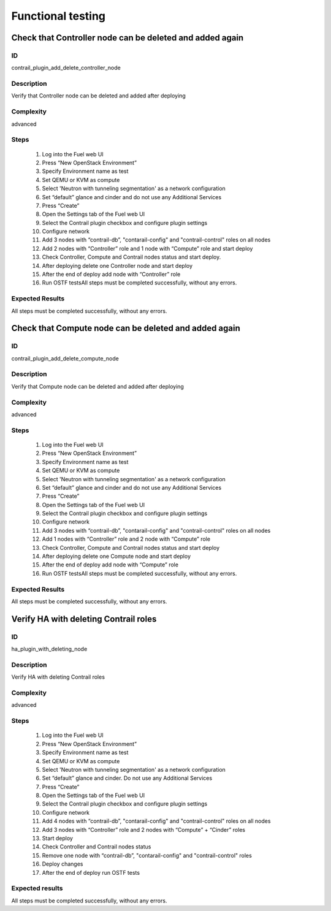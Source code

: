 ==================
Functional testing
==================


Check that Controller node can be deleted and added again
---------------------------------------------------------

ID
##

contrail_plugin_add_delete_controller_node


Description
###########

Verify that Controller node can be deleted and added after deploying


Complexity
##########

advanced


Steps
#####

    1. Log into the Fuel web UI
    2. Press “New OpenStack Environment”
    3. Specify Environment name as test
    4. Set QEMU or KVM as compute
    5. Select 'Neutron with tunneling segmentation' as a network configuration
    6. Set “default” glance and cinder and do not use any Additional Services
    7. Press “Create”
    8. Open the Settings tab of the Fuel web UI
    9. Select the Contrail plugin checkbox and configure plugin settings
    10. Configure network
    11. Add 3 nodes with “contrail-db”, "contarail-config" and "contrail-control" roles on all nodes
    12. Add 2 nodes with “Controller” role and 1 node with “Compute” role and start deploy
    13. Check Controller, Compute and Contrail nodes status and start deploy.
    14. After deploying delete one Controller node and start deploy
    15. After the end of deploy add node with “Controller” role
    16. Run OSTF testsAll steps must be completed successfully, without any errors.


Expected Results
################

All steps must be completed successfully, without any errors.


Check that Compute node can be deleted and added again
------------------------------------------------------


ID
##

contrail_plugin_add_delete_compute_node


Description
###########

Verify that Compute node can be deleted and added after deploying


Complexity
##########

advanced


Steps
#####

    1. Log into the Fuel web UI
    2. Press “New OpenStack Environment”
    3. Specify Environment name as test
    4. Set QEMU or KVM as compute
    5. Select 'Neutron with tunneling segmentation' as a network configuration
    6. Set “default” glance and cinder and do not use any Additional Services
    7. Press “Create”
    8. Open the Settings tab of the Fuel web UI
    9. Select the Contrail plugin checkbox and configure plugin settings
    10. Configure network
    11. Add 3 nodes with “contrail-db”, "contarail-config" and "contrail-control" roles on all nodes
    12. Add 1 nodes with “Controller” role and 2 node with “Compute” role
    13. Check Controller, Compute and Contrail nodes status and start deploy
    14. After deploying delete one Compute node and start deploy
    15. After the end of deploy add node with “Compute” role
    16. Run OSTF testsAll steps must be completed successfully, without any errors.


Expected Results
################

All steps must be completed successfully, without any errors.


Verify HA with deleting Contrail roles
---------------------------------------


ID
##

ha_plugin_with_deleting_node


Description
###########

Verify HA with deleting Contrail roles


Complexity
##########

advanced


Steps
#####

    1. Log into the Fuel web UI
    2. Press “New OpenStack Environment”
    3. Specify Environment name as test
    4. Set QEMU or KVM as compute
    5. Select 'Neutron with tunneling segmentation' as a network configuration
    6. Set “default” glance and cinder. Do not use any Additional Services
    7. Press “Create”
    8. Open the Settings tab of the Fuel web UI
    9. Select the Contrail plugin checkbox and configure plugin settings
    10. Configure network
    11. Add 4 nodes with “contrail-db”, "contarail-config" and "contrail-control" roles on all nodes
    12. Add 3 nodes with “Controller” role and 2 nodes with “Compute” + “Cinder” roles
    13. Start deploy
    14. Check Controller and Contrail nodes status
    15. Remove one node with “contrail-db”, "contarail-config" and "contrail-control" roles
    16. Deploy changes
    17. After the end of deploy run OSTF tests


Expected results
################

All steps must be completed successfully, without any errors.

